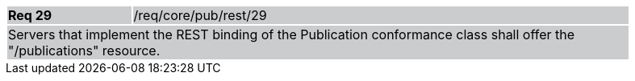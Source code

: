 [width="90%",cols="20%,80%"]
|===
|*Req 29* {set:cellbgcolor:#CACCCE}|/req/core/pub/rest/29
2+|Servers that implement the REST binding of the Publication conformance class shall offer the "/publications" resource.
|===
